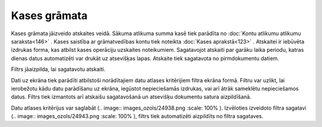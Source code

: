 .. 580 Kases grāmata***************** 


Kases grāmata jāizveido atskaites veidā. Sākuma atlikuma summa kasē
tiek parādīta no :doc:`Kontu atlikumu atlikumu saraksta<146>` . Kases
saistība ar grāmatvedības kontu tiek noteikta :doc:`Kases
aprakstā<123>` . Atskaitei ir iebūvēta izdrukas forma, kas atbilst
kases operāciju uzskaites noteikumiem. Sagatavojot atskaiti par garāku
laika periodu, katras dienas datus automatizēti var drukāt uz
atsevišķas lapas. Atskaite tiek sagatavota no pirmdokumentu datiem.



Filtrs jāaizpilda, lai sagatavotu atskaiti.

Dati uz ekrāna tiek parādīti atbilstoši norādītajiem datu atlases
kritērijiem filtra ekrāna formā. Filtru var uzlikt, lai ierobežotu
kādu datu parādīšanu uz ekrāna, iegūstot nepieciešamās izdrukas, vai
arī ātrāk sameklētu nepieciešamos datus. Filtrs tiek izmantots arī
atskaišu sagatavošanā un atsevišķu dokumentu satura aizpildīšanā.

Datu atlases kritērijus var saglabāt (.. image::
images_ozols/24938.png
:scale: 100%
). Izvēloties izveidoto filtra sagatavi (.. image::
images_ozols/24943.png
:scale: 100%
), filtrs tiek automatizēti aizpildīts no filtra sagataves.

 